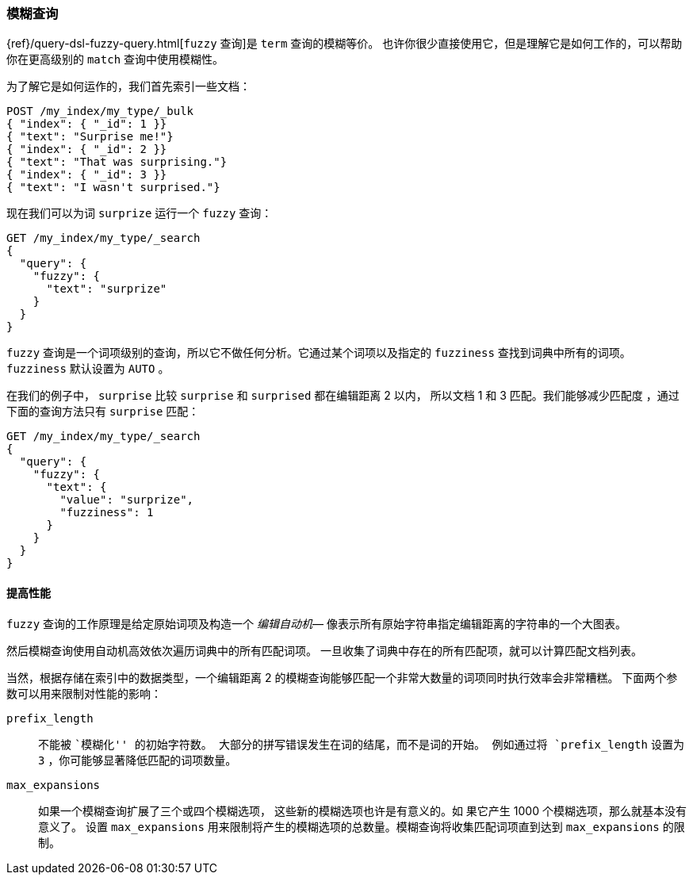 [[fuzzy-query]]
=== 模糊查询

{ref}/query-dsl-fuzzy-query.html[`fuzzy` 查询]是((("typoes and misspellings", "fuzzy query")))((("fuzzy queries"))) `term` 查询的模糊等价。
也许你很少直接使用它，但是理解它是如何工作的，可以帮助你在更高级别的 `match` 查询中使用模糊性。

为了解它是如何运作的，我们首先索引一些文档：

[source,json]
-----------------------------------
POST /my_index/my_type/_bulk
{ "index": { "_id": 1 }}
{ "text": "Surprise me!"}
{ "index": { "_id": 2 }}
{ "text": "That was surprising."}
{ "index": { "_id": 3 }}
{ "text": "I wasn't surprised."}
-----------------------------------

现在我们可以为词 `surprize` 运行一个 `fuzzy` 查询：

[source,json]
-----------------------------------
GET /my_index/my_type/_search
{
  "query": {
    "fuzzy": {
      "text": "surprize"
    }
  }
}
-----------------------------------

`fuzzy` 查询是一个词项级别的查询，所以它不做任何分析。它通过某个词项以及指定的 `fuzziness` 查找到词典中所有的词项。
`fuzziness` 默认设置为 `AUTO` 。

在我们的例子中， `surprise` 比较 `surprise` 和 `surprised` 都在编辑距离 2 以内，
所以文档 1 和 3 匹配。我们能够减少匹配度 ，通过下面的查询方法只有 `surprise` 匹配：

[source,json]
-----------------------------------
GET /my_index/my_type/_search
{
  "query": {
    "fuzzy": {
      "text": {
        "value": "surprize",
        "fuzziness": 1
      }
    }
  }
}
-----------------------------------

==== 提高性能


`fuzzy` 查询的工作原理是给定原始词项及构造一个 _编辑自动机_&#x2014;((("fuzzy queries", "improving performance")))((("Levenshtein automation")))
像表示所有原始字符串指定编辑距离的字符串的一个大图表。


然后模糊查询使用自动机高效依次遍历词典中的所有匹配词项。
一旦收集了词典中存在的所有匹配项，就可以计算匹配文档列表。

当然，根据存储在索引中的数据类型，一个编辑距离 2 的模糊查询能够匹配一个非常大数量的词项同时执行效率会非常糟糕。
下面两个参数可以用来限制对性能的影响：


`prefix_length`::

((("prefix_length parameter")))不能被 ``模糊化'' 的初始字符数。
大部分的拼写错误发生在词的结尾，而不是词的开始。
例如通过将 `prefix_length` 设置为 `3` ，你可能够显著降低匹配的词项数量。

`max_expansions`::

如果一个模糊查询扩展了三个或四个模糊选项，((("max_expansions parameter"))) 这些新的模糊选项也许是有意义的。如
果它产生 1000 个模糊选项，那么就基本没有意义了。
设置 `max_expansions` 用来限制将产生的模糊选项的总数量。模糊查询将收集匹配词项直到达到 `max_expansions` 的限制。
